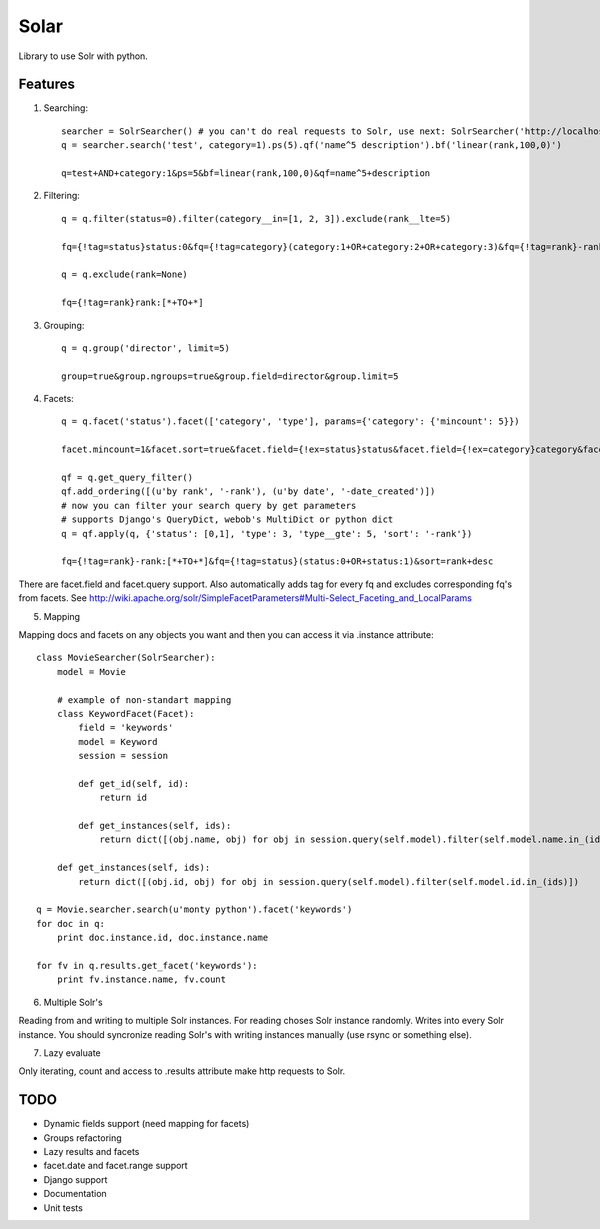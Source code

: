 =====
Solar
=====

Library to use Solr with python.

Features
--------

1. Searching::

    searcher = SolrSearcher() # you can't do real requests to Solr, use next: SolrSearcher('http://localhost:8180/db')
    q = searcher.search('test', category=1).ps(5).qf('name^5 description').bf('linear(rank,100,0)')

    q=test+AND+category:1&ps=5&bf=linear(rank,100,0)&qf=name^5+description

2. Filtering::

    q = q.filter(status=0).filter(category__in=[1, 2, 3]).exclude(rank__lte=5)

    fq={!tag=status}status:0&fq={!tag=category}(category:1+OR+category:2+OR+category:3)&fq={!tag=rank}-rank:[*+TO+5]

    q = q.exclude(rank=None)

    fq={!tag=rank}rank:[*+TO+*]

3. Grouping::

    q = q.group('director', limit=5)

    group=true&group.ngroups=true&group.field=director&group.limit=5

4. Facets::

    q = q.facet('status').facet(['category', 'type'], params={'category': {'mincount': 5}})

    facet.mincount=1&facet.sort=true&facet.field={!ex=status}status&facet.field={!ex=category}category&facet.field={!ex=type}type&facet.missing=false&facet.offset=0&facet.method=fc&facet=true&facet.limit=-1&f.category.facet.mincount=5

    qf = q.get_query_filter()
    qf.add_ordering([(u'by rank', '-rank'), (u'by date', '-date_created')])
    # now you can filter your search query by get parameters
    # supports Django's QueryDict, webob's MultiDict or python dict
    q = qf.apply(q, {'status': [0,1], 'type': 3, 'type__gte': 5, 'sort': '-rank'})

    fq={!tag=rank}-rank:[*+TO+*]&fq={!tag=status}(status:0+OR+status:1)&sort=rank+desc

There are facet.field and facet.query support.
Also automatically adds tag for every fq and excludes corresponding fq's from facets.
See http://wiki.apache.org/solr/SimpleFacetParameters#Multi-Select_Faceting_and_LocalParams

5. Mapping

Mapping docs and facets on any objects you want
and then you can access it via .instance attribute::

    class MovieSearcher(SolrSearcher):
        model = Movie

        # example of non-standart mapping
        class KeywordFacet(Facet):
            field = 'keywords'
            model = Keyword
            session = session

            def get_id(self, id):
                return id

            def get_instances(self, ids):
                return dict([(obj.name, obj) for obj in session.query(self.model).filter(self.model.name.in_(ids)])

        def get_instances(self, ids):
            return dict([(obj.id, obj) for obj in session.query(self.model).filter(self.model.id.in_(ids)])
    
    q = Movie.searcher.search(u'monty python').facet('keywords')
    for doc in q:
        print doc.instance.id, doc.instance.name

    for fv in q.results.get_facet('keywords'):
        print fv.instance.name, fv.count
  
6. Multiple Solr's

Reading from and writing to multiple Solr instances.
For reading choses Solr instance randomly.
Writes into every Solr instance.
You should syncronize reading Solr's with writing instances manually (use rsync or something else).

7. Lazy evaluate

Only iterating, count and access to .results attribute make http requests to Solr.

TODO
----

* Dynamic fields support (need mapping for facets)
* Groups refactoring
* Lazy results and facets
* facet.date and facet.range support
* Django support
* Documentation
* Unit tests
